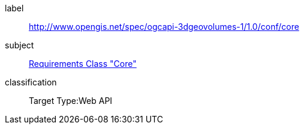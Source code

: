[[ats_core]]
[conformance_class]
====
[%metadata]
label:: http://www.opengis.net/spec/ogcapi-3dgeovolumes-1/1.0/conf/core
subject:: <<rc_core,Requirements Class "Core">>
classification:: Target Type:Web API
====

